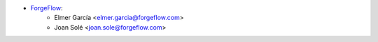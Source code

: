 * `ForgeFlow <https://www.forgeflow.com/>`__:
    * Elmer García <elmer.garcia@forgeflow.com>
    * Joan Solé <joan.sole@forgeflow.com>
